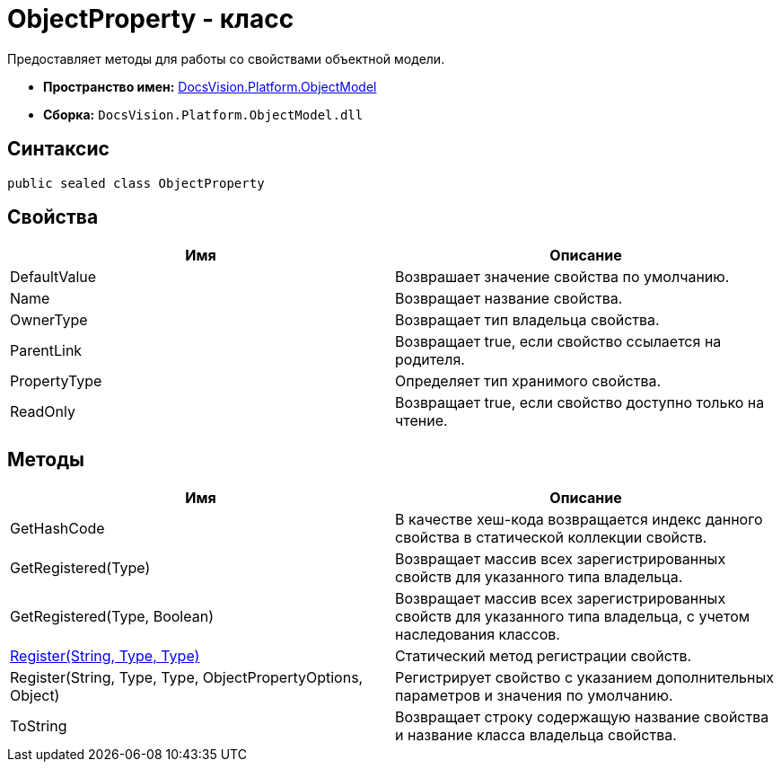 = ObjectProperty - класс

Предоставляет методы для работы со свойствами объектной модели.

* *Пространство имен:* xref:api/DocsVision/Platform/ObjectModel/ObjectModel_NS.adoc[DocsVision.Platform.ObjectModel]
* *Сборка:* `DocsVision.Platform.ObjectModel.dll`

== Синтаксис

[source,csharp]
----
public sealed class ObjectProperty
----

== Свойства

[cols=",",options="header"]
|===
|Имя |Описание
|DefaultValue |Возврашает значение свойства по умолчанию.
|Name |Возвращает название свойства.
|OwnerType |Возвращает тип владельца свойства.
|ParentLink |Возвращает true, если свойство ссылается на родителя.
|PropertyType |Определяет тип хранимого свойства.
|ReadOnly |Возвращает true, если свойство доступно только на чтение.
|===

== Методы

[cols=",",options="header"]
|===
|Имя |Описание
|GetHashCode |В качестве хеш-кода возвращается индекс данного свойства в статической коллекции свойств.
|GetRegistered(Type) |Возвращает массив всех зарегистрированных свойств для указанного типа владельца.
|GetRegistered(Type, Boolean) |Возвращает массив всех зарегистрированных свойств для указанного типа владельца, с учетом наследования классов.
|xref:api/DocsVision/Platform/ObjectModel/ObjectProperty.Register_MT.adoc[Register(String, Type, Type)] |Статический метод регистрации свойств.
|Register(String, Type, Type, ObjectPropertyOptions, Object) |Регистрирует свойство с указанием дополнительных параметров и значения по умолчанию.
|ToString |Возвращает строку содержащую название свойства и название класса владельца свойства.
|===
